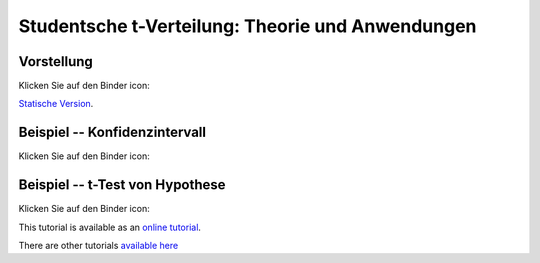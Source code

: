 ===================================================================================
Studentsche t-Verteilung: Theorie und Anwendungen
===================================================================================

Vorstellung
================================

Klicken Sie auf den Binder icon:

.. image:: https://mybinder.org/badge.svg 
   :target: https://mybinder.org/v2/gh/jplab/student/master?filepath=Studentsche_Verteilung.ipynb

`Statische Version <https://htmlpreview.github.io/?https://github.com/jplab/student/blob/master/Studentsche_Verteilung.slides.html>`_.


Beispiel -- Konfidenzintervall
================================

Klicken Sie auf den Binder icon:

.. image:: https://mybinder.org/badge.svg 
   :target: https://mybinder.org/v2/gh/jplab/student/master?filepath=Beispiel_studentsche.ipynb

Beispiel -- t-Test von Hypothese
===================================

Klicken Sie auf den Binder icon:

.. image:: https://mybinder.org/badge.svg 
   :target: https://mybinder.org/v2/gh/jplab/student/master?filepath=HypotheseTest.ipynb


This tutorial is available as an `online tutorial <http://doc.sagemath.org/html/en/thematic_tutorials/geometry/polyhedra_tutorial.html>`_.

There are other tutorials `available here <http://doc.sagemath.org/html/en/thematic_tutorials/geometry.html>`_
